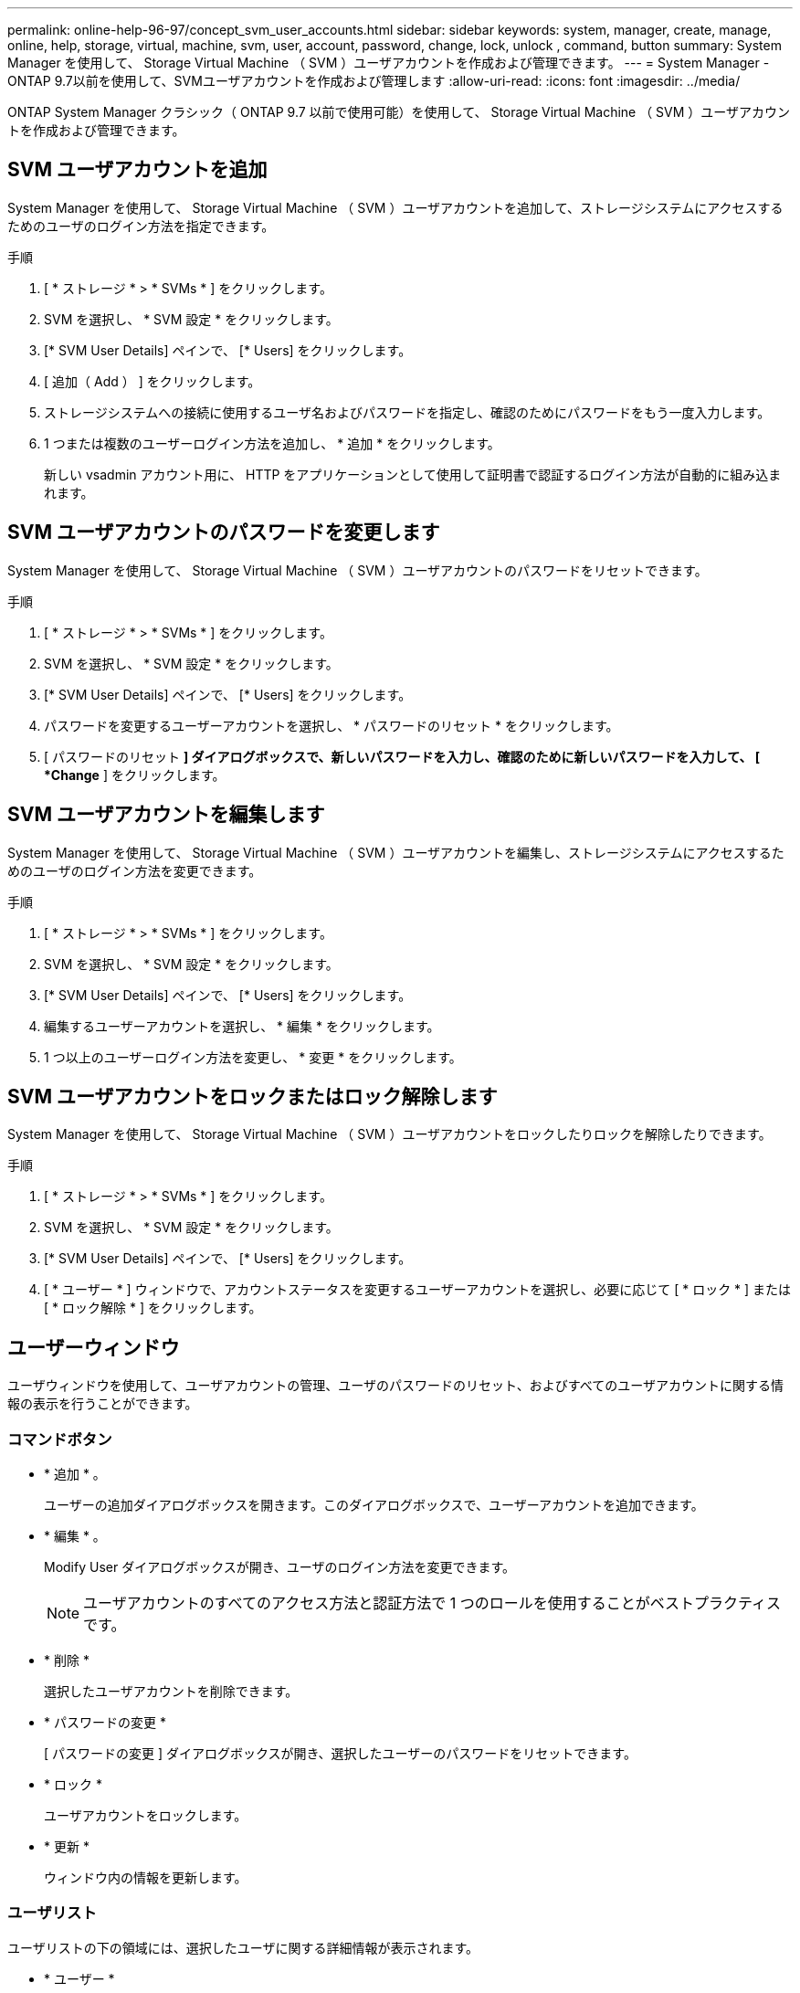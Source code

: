 ---
permalink: online-help-96-97/concept_svm_user_accounts.html 
sidebar: sidebar 
keywords: system, manager, create, manage, online, help, storage, virtual, machine, svm, user, account, password, change, lock, unlock , command, button 
summary: System Manager を使用して、 Storage Virtual Machine （ SVM ）ユーザアカウントを作成および管理できます。 
---
= System Manager - ONTAP 9.7以前を使用して、SVMユーザアカウントを作成および管理します
:allow-uri-read: 
:icons: font
:imagesdir: ../media/


[role="lead"]
ONTAP System Manager クラシック（ ONTAP 9.7 以前で使用可能）を使用して、 Storage Virtual Machine （ SVM ）ユーザアカウントを作成および管理できます。



== SVM ユーザアカウントを追加

System Manager を使用して、 Storage Virtual Machine （ SVM ）ユーザアカウントを追加して、ストレージシステムにアクセスするためのユーザのログイン方法を指定できます。

.手順
. [ * ストレージ * > * SVMs * ] をクリックします。
. SVM を選択し、 * SVM 設定 * をクリックします。
. [* SVM User Details] ペインで、 [* Users] をクリックします。
. [ 追加（ Add ） ] をクリックします。
. ストレージシステムへの接続に使用するユーザ名およびパスワードを指定し、確認のためにパスワードをもう一度入力します。
. 1 つまたは複数のユーザーログイン方法を追加し、 * 追加 * をクリックします。
+
新しい vsadmin アカウント用に、 HTTP をアプリケーションとして使用して証明書で認証するログイン方法が自動的に組み込まれます。





== SVM ユーザアカウントのパスワードを変更します

System Manager を使用して、 Storage Virtual Machine （ SVM ）ユーザアカウントのパスワードをリセットできます。

.手順
. [ * ストレージ * > * SVMs * ] をクリックします。
. SVM を選択し、 * SVM 設定 * をクリックします。
. [* SVM User Details] ペインで、 [* Users] をクリックします。
. パスワードを変更するユーザーアカウントを選択し、 * パスワードのリセット * をクリックします。
. [ パスワードのリセット *] ダイアログボックスで、新しいパスワードを入力し、確認のために新しいパスワードを入力して、 [ *Change* ] をクリックします。




== SVM ユーザアカウントを編集します

System Manager を使用して、 Storage Virtual Machine （ SVM ）ユーザアカウントを編集し、ストレージシステムにアクセスするためのユーザのログイン方法を変更できます。

.手順
. [ * ストレージ * > * SVMs * ] をクリックします。
. SVM を選択し、 * SVM 設定 * をクリックします。
. [* SVM User Details] ペインで、 [* Users] をクリックします。
. 編集するユーザーアカウントを選択し、 * 編集 * をクリックします。
. 1 つ以上のユーザーログイン方法を変更し、 * 変更 * をクリックします。




== SVM ユーザアカウントをロックまたはロック解除します

System Manager を使用して、 Storage Virtual Machine （ SVM ）ユーザアカウントをロックしたりロックを解除したりできます。

.手順
. [ * ストレージ * > * SVMs * ] をクリックします。
. SVM を選択し、 * SVM 設定 * をクリックします。
. [* SVM User Details] ペインで、 [* Users] をクリックします。
. [ * ユーザー * ] ウィンドウで、アカウントステータスを変更するユーザーアカウントを選択し、必要に応じて [ * ロック * ] または [ * ロック解除 * ] をクリックします。




== ユーザーウィンドウ

ユーザウィンドウを使用して、ユーザアカウントの管理、ユーザのパスワードのリセット、およびすべてのユーザアカウントに関する情報の表示を行うことができます。



=== コマンドボタン

* * 追加 * 。
+
ユーザーの追加ダイアログボックスを開きます。このダイアログボックスで、ユーザーアカウントを追加できます。

* * 編集 * 。
+
Modify User ダイアログボックスが開き、ユーザのログイン方法を変更できます。

+
[NOTE]
====
ユーザアカウントのすべてのアクセス方法と認証方法で 1 つのロールを使用することがベストプラクティスです。

====
* * 削除 *
+
選択したユーザアカウントを削除できます。

* * パスワードの変更 *
+
[ パスワードの変更 ] ダイアログボックスが開き、選択したユーザーのパスワードをリセットできます。

* * ロック *
+
ユーザアカウントをロックします。

* * 更新 *
+
ウィンドウ内の情報を更新します。





=== ユーザリスト

ユーザリストの下の領域には、選択したユーザに関する詳細情報が表示されます。

* * ユーザー *
+
ユーザアカウントの名前が表示されます。

* * アカウントがロックされています *
+
ユーザアカウントがロックされているかどうかが表示されます。





=== User Login Methods 領域

* * アプリケーション *
+
ユーザがストレージシステムにアクセスするために使用できるアクセス方法を表示します。サポートされるアクセス方法は次のとおりです。

+
** システムコンソール（ console ）
** HTTP （ S ）（ http ）
** ONTAP API （ ONTAPI ）
** サービスプロセッサ（ service-processor ）
** SSH （ ssh ）


* * 認証 *
+
デフォルトでサポートされている認証方式（「 password 」）を表示します。

* * 役割 *
+
選択したユーザのロールが表示されます。



